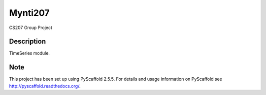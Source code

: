 ========
Mynti207
========


CS207 Group Project


Description
===========

TimeSeries module.


Note
====

This project has been set up using PyScaffold 2.5.5. For details and usage
information on PyScaffold see http://pyscaffold.readthedocs.org/.
